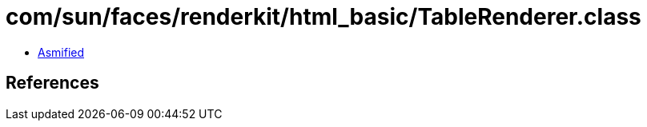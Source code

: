 = com/sun/faces/renderkit/html_basic/TableRenderer.class

 - link:TableRenderer-asmified.java[Asmified]

== References

